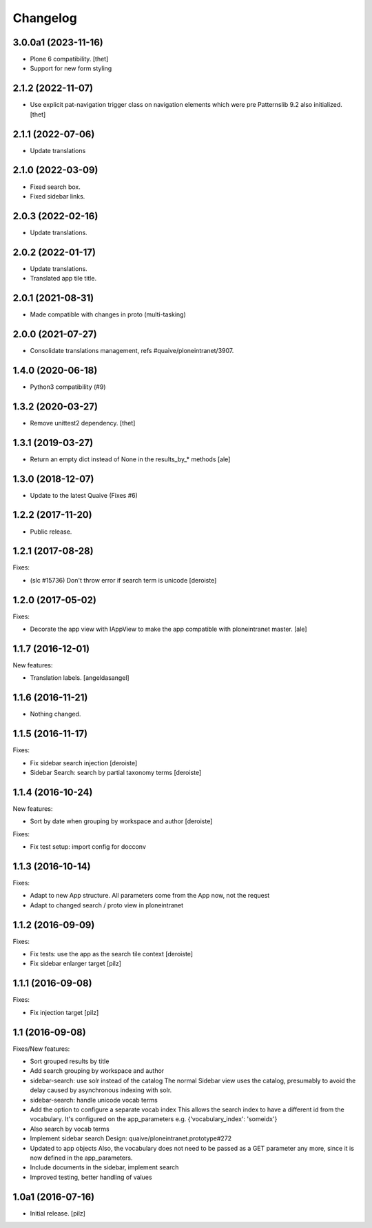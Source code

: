 Changelog
=========


3.0.0a1 (2023-11-16)
--------------------

- Plone 6 compatibility.
  [thet]

- Support for new form styling


2.1.2 (2022-11-07)
------------------

- Use explicit pat-navigation trigger class on navigation elements which were pre Patternslib 9.2 also initialized.
  [thet]


2.1.1 (2022-07-06)
------------------

- Update translations


2.1.0 (2022-03-09)
------------------

- Fixed search box.
- Fixed sidebar links.


2.0.3 (2022-02-16)
------------------

- Update translations.


2.0.2 (2022-01-17)
------------------

- Update translations.
- Translated app tile title.


2.0.1 (2021-08-31)
------------------

- Made compatible with changes in proto (multi-tasking)


2.0.0 (2021-07-27)
------------------

- Consolidate translations management, refs #quaive/ploneintranet/3907.


1.4.0 (2020-06-18)
------------------

- Python3 compatibility (#9)


1.3.2 (2020-03-27)
------------------

- Remove unittest2 dependency.
  [thet]


1.3.1 (2019-03-27)
------------------

- Return an empty dict instead of None in the results_by_* methods
  [ale]


1.3.0 (2018-12-07)
------------------

- Update to the latest Quaive (Fixes #6)


1.2.2 (2017-11-20)
------------------

- Public release.


1.2.1 (2017-08-28)
------------------

Fixes:

- (slc #15736) Don't throw error if search term is unicode [deroiste]


1.2.0 (2017-05-02)
------------------

Fixes:

- Decorate the app view with IAppView to make the app
  compatible with ploneintranet master.
  [ale]


1.1.7 (2016-12-01)
------------------

New features:

- Translation labels.
  [angeldasangel]


1.1.6 (2016-11-21)
------------------

- Nothing changed.


1.1.5 (2016-11-17)
------------------

Fixes:

- Fix sidebar search injection [deroiste]
- Sidebar Search: search by partial taxonomy terms [deroiste]


1.1.4 (2016-10-24)
------------------

New features:

- Sort by date when grouping by workspace and author [deroiste]

Fixes:

- Fix test setup: import config for docconv


1.1.3 (2016-10-14)
------------------

Fixes:

- Adapt to new App structure. All parameters come from the App now,
  not the request
- Adapt to changed search / proto view in ploneintranet


1.1.2 (2016-09-09)
------------------

Fixes:

- Fix tests: use the app as the search tile context [deroiste]
- Fix sidebar enlarger target [pilz]


1.1.1 (2016-09-08)
------------------

Fixes:

- Fix injection target [pilz]


1.1 (2016-09-08)
----------------

Fixes/New features:

- Sort grouped results by title
- Add search grouping by workspace and author
- sidebar-search: use solr instead of the catalog
  The normal Sidebar view uses the catalog, presumably to avoid the delay
  caused by asynchronous indexing with solr.
- sidebar-search: handle unicode vocab terms
- Add the option to configure a separate vocab index
  This allows the search index to have a different id from the
  vocabulary. It's configured on the app_parameters e.g.
  {'vocabulary_index': 'someidx'}
- Also search by vocab terms
- Implement sidebar search
  Design: quaive/ploneintranet.prototype#272
- Updated to app objects
  Also, the vocabulary does not need to be passed as a GET parameter any
  more, since it is now defined in the app_parameters.
- Include documents in the sidebar, implement search
- Improved testing, better handling of values


1.0a1 (2016-07-16)
------------------

- Initial release.
  [pilz]

